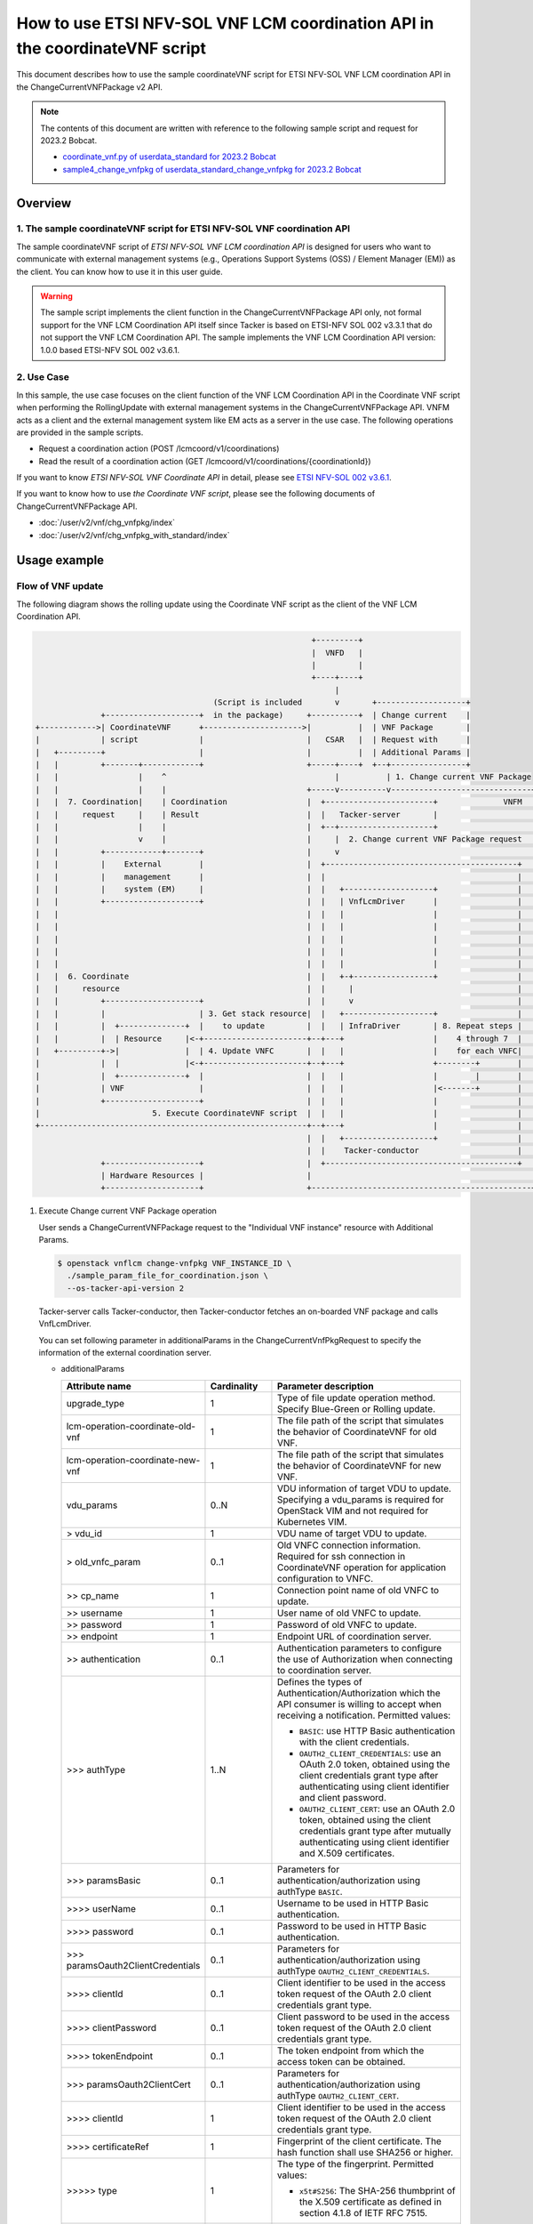 ============================================================================
How to use ETSI NFV-SOL VNF LCM coordination API in the coordinateVNF script
============================================================================

This document describes how to use the sample coordinateVNF
script for ETSI NFV-SOL VNF LCM coordination API
in the ChangeCurrentVNFPackage v2 API.

.. note::

  The contents of this document are written with reference to the following
  sample script and request for 2023.2 Bobcat.

  * `coordinate_vnf.py of userdata_standard for 2023.2 Bobcat`_
  * `sample4_change_vnfpkg of userdata_standard_change_vnfpkg for 2023.2 Bobcat`_


Overview
--------

1. The sample coordinateVNF script for ETSI NFV-SOL VNF coordination API
^^^^^^^^^^^^^^^^^^^^^^^^^^^^^^^^^^^^^^^^^^^^^^^^^^^^^^^^^^^^^^^^^^^^^^^^

The sample coordinateVNF script of
`ETSI NFV-SOL VNF LCM coordination API`
is designed for users who want to communicate with
external management systems (e.g., Operations
Support Systems (OSS) / Element Manager (EM))
as the client.
You can know how to use it in this user guide.

.. warning::

  The sample script implements the client function
  in the ChangeCurrentVNFPackage API only,
  not formal support for the VNF LCM Coordination
  API itself since Tacker is based on ETSI-NFV SOL 002
  v3.3.1 that do not support the VNF LCM Coordination API.
  The sample implements the VNF LCM Coordination
  API version: 1.0.0 based ETSI-NFV SOL 002 v3.6.1.


2. Use Case
^^^^^^^^^^^^
In this sample, the use case focuses on
the client function of the VNF LCM Coordination API
in the Coordinate VNF script when performing
the RollingUpdate with external management systems
in the ChangeCurrentVNFPackage API.
VNFM acts as a client and the external management system
like EM acts as a server in the use case.
The following operations are provided
in the sample scripts.

* Request a coordination action
  (POST /lcmcoord/v1/coordinations)
* Read the result of a coordination action
  (GET /lcmcoord/v1/coordinations/{coordinationId})

If you want to know `ETSI NFV-SOL VNF Coordinate API`
in detail, please see `ETSI NFV-SOL 002 v3.6.1`_.

If you want to know how to use `the Coordinate VNF script`,
please see the following documents of
ChangeCurrentVNFPackage API.

* :doc:`/user/v2/vnf/chg_vnfpkg/index`
* :doc:`/user/v2/vnf/chg_vnfpkg_with_standard/index`


Usage example
-------------

Flow of VNF update
^^^^^^^^^^^^^^^^^^

The following diagram shows the rolling update
using the Coordinate VNF script as the client of
the VNF LCM Coordination API.

.. code-block::

                                                             +---------+
                                                             |  VNFD   |
                                                             |         |
                                                             +----+----+
                                                                  |
                                        (Script is included       v       +-------------------+
                +--------------------+  in the package)     +----------+  | Change current    |
  +------------>| CoordinateVNF      +--------------------->|          |  | VNF Package       |
  |             | script             |                      |   CSAR   |  | Request with      |
  |   +---------+                    |                      |          |  | Additional Params |
  |   |         +-------+------------+                      +-----+----+  +--+----------------+
  |   |                 |    ^                                    |          | 1. Change current VNF Package
  |   |                 |    |                              +-----v----------v------------------------------+
  |   |  7. Coordination|    | Coordination                 |  +-----------------------+              VNFM  |
  |   |     request     |    | Result                       |  |   Tacker-server       |                    |
  |   |                 |    |                              |  +--+--------------------+                    |
  |   |                 v    |                              |     |  2. Change current VNF Package request  |
  |   |         +------------+-------+                      |     v                                         |
  |   |         |    External        |                      |  +-----------------------------------------+  |
  |   |         |    management      |                      |  |                                         |  |
  |   |         |    system (EM)     |                      |  |   +-------------------+                 |  |
  |   |         +--------------------+                      |  |   | VnfLcmDriver      |                 |  |
  |   |                                                     |  |   |                   |                 |  |
  |   |                                                     |  |   |                   |                 |  |
  |   |                                                     |  |   |                   |                 |  |
  |   |                                                     |  |   |                   |                 |  |
  |   |                                                     |  |   |                   |                 |  |
  |   |  6. Coordinate                                      |  |   +-+-----------------+                 |  |
  |   |     resource                                        |  |     |                                   |  |
  |   |         +--------------------+                      |  |     v                                   |  |
  |   |         |                    | 3. Get stack resource|  |   +-------------------+                 |  |
  |   |         |  +--------------+  |    to update         |  |   | InfraDriver       | 8. Repeat steps |  |
  |   |         |  | Resource     |<-+----------------------+--+---+                   |    4 through 7  |  |
  |   +---------+->|              |  | 4. Update VNFC       |  |   |                   |    for each VNFC|  |
  |             |  |              |<-+----------------------+--+---+                   +--------+        |  |
  |             |  +--------------+  |                      |  |   |                   |        |        |  |
  |             | VNF                |                      |  |   |                   |<-------+        |  |
  |             +--------------------+                      |  |   |                   |                 |  |
  |                        5. Execute CoordinateVNF script  |  |   |                   |                 |  |
  +---------------------------------------------------------+--+---+                   |                 |  |
                                                            |  |   +-------------------+                 |  |
                                                            |  |    Tacker-conductor                     |  |
                +--------------------+                      |  +-----------------------------------------+  |
                | Hardware Resources |                      |                                               |
                +--------------------+                      +-----------------------------------------------+


1. Execute Change current VNF Package operation

   User sends a ChangeCurrentVNFPackage request
   to the "Individual VNF instance" resource with
   Additional Params.

   .. code-block:: console

     $ openstack vnflcm change-vnfpkg VNF_INSTANCE_ID \
       ./sample_param_file_for_coordination.json \
       --os-tacker-api-version 2


   Tacker-server calls Tacker-conductor, then Tacker-conductor fetches
   an on-boarded VNF package and calls VnfLcmDriver.

   You can set following parameter in additionalParams
   in the ChangeCurrentVnfPkgRequest to specify
   the information of the external coordination server.

   * additionalParams

     .. list-table::
       :widths: 15 10 30
       :header-rows: 1

       * - Attribute name
         - Cardinality
         - Parameter description
       * - upgrade_type
         - 1
         - Type of file update operation method. Specify Blue-Green or Rolling update.
       * - lcm-operation-coordinate-old-vnf
         - 1
         - The file path of the script that simulates the behavior of CoordinateVNF for old VNF.
       * - lcm-operation-coordinate-new-vnf
         - 1
         - The file path of the script that simulates the behavior of CoordinateVNF for new VNF.
       * - vdu_params
         - 0..N
         - VDU information of target VDU to update.
           Specifying a vdu_params is required for OpenStack VIM and not required for Kubernetes VIM.
       * - > vdu_id
         - 1
         - VDU name of target VDU to update.
       * - > old_vnfc_param
         - 0..1
         - Old VNFC connection information.
           Required for ssh connection in CoordinateVNF operation for application configuration to VNFC.
       * - >> cp_name
         - 1
         - Connection point name of old VNFC to update.
       * - >> username
         - 1
         - User name of old VNFC to update.
       * - >> password
         - 1
         - Password of old VNFC to update.
       * - >> endpoint
         - 1
         - Endpoint URL of coordination server.
       * - >> authentication
         - 0..1
         - Authentication parameters to configure the use of Authorization
           when connecting to coordination server.
       * - \>>> authType
         - 1..N
         - Defines the types of Authentication/Authorization
           which the API consumer is willing to accept
           when receiving a notification. Permitted values:

           * ``BASIC``: use HTTP Basic authentication
             with the client credentials.
           * ``OAUTH2_CLIENT_CREDENTIALS``: use an OAuth 2.0
             token, obtained using the client credentials
             grant type after authenticating using client
             identifier and client password.
           * ``OAUTH2_CLIENT_CERT``:  use an OAuth 2.0 token,
             obtained using the client credentials grant type
             after mutually authenticating using client
             identifier and X.509 certificates.
       * - \>>> paramsBasic
         - 0..1
         - Parameters for authentication/authorization
           using authType ``BASIC``.
       * - >>>> userName
         - 0..1
         - Username to be used in HTTP Basic authentication.
       * - >>>> password
         - 0..1
         - Password to be used in HTTP Basic authentication.
       * - \>>> paramsOauth2ClientCredentials
         - 0..1
         - Parameters for authentication/authorization using
           authType ``OAUTH2_CLIENT_CREDENTIALS``.
       * - >>>> clientId
         - 0..1
         - Client identifier to be used in the access token
           request of the OAuth 2.0 client credentials
           grant type.
       * - >>>> clientPassword
         - 0..1
         - Client password to be used in the access token
           request of the OAuth 2.0 client credentials
           grant type.
       * - >>>> tokenEndpoint
         - 0..1
         - The token endpoint from which the access token
           can be obtained.
       * - \>>> paramsOauth2ClientCert
         - 0..1
         - Parameters for authentication/authorization using
           authType ``OAUTH2_CLIENT_CERT``.
       * - >>>> clientId
         - 1
         - Client identifier to be used in the access token
           request of the OAuth 2.0 client credentials
           grant type.
       * - >>>> certificateRef
         - 1
         - Fingerprint of the client certificate.
           The hash function shall use SHA256 or higher.
       * - >>>>> type
         - 1
         - The type of the fingerprint. Permitted values:

           * ``x5t#S256``: The SHA-256 thumbprint of the X.509 certificate
             as defined in section 4.1.8 of IETF RFC 7515.
       * - >>>>> value
         - 1
         - The fingerprint value as defined by the type.
       * - >>>> tokenEndpoint
         - 1
         - The token endpoint from which the access token
           can be obtained.
       * - >> coordination_server_param
         - 0..1
         - Information to access coordination server.
           It is required when using coordinateVNF script which calling Coordination API.
       * - >> timeout
         - 0..1
         - Timeout seconds for resending requests to Coordination API.
       * - > new_vnfc_param
         - 0..1
         - New VNFC connection information.
           Required for ssh connection in CoordinateVNF operation for application configuration to VNFC.
       * - >> cp_name
         - 1
         - Connection point name of new VNFC to update.
       * - >> username
         - 1
         - User name of new VNFC to update.
       * - >> password
         - 1
         - Password of new VNFC to update.
       * - >> endpoint
         - 1
         - Endpoint URL of coordination server.
       * - >> authentication
         - 0..1
         - Authentication parameters to configure the use of Authorization
           when connecting to coordination server.
       * - \>>> authType
         - 1..N
         - Defines the types of Authentication/Authorization
           which the API consumer is willing to accept
           when receiving a notification. Permitted values:

           * ``BASIC``: use HTTP Basic authentication
             with the client credentials.
           * ``OAUTH2_CLIENT_CREDENTIALS``: use an OAuth 2.0
             token, obtained using the client credentials
             grant type after authenticating using client
             identifier and client password.
           * ``OAUTH2_CLIENT_CERT``:  use an OAuth 2.0 token,
             obtained using the client credentials grant type
             after mutually authenticating using client
             identifier and X.509 certificates.
       * - \>>> paramsBasic
         - 0..1
         - Parameters for authentication/authorization
           using authType ``BASIC``.
       * - >>>> userName
         - 0..1
         - Username to be used in HTTP Basic authentication.
       * - >>>> password
         - 0..1
         - Password to be used in HTTP Basic authentication.
       * - \>>> paramsOauth2ClientCredentials
         - 0..1
         - Parameters for authentication/authorization using
           authType ``OAUTH2_CLIENT_CREDENTIALS``.
       * - >>>> clientId
         - 0..1
         - Client identifier to be used in the access token
           request of the OAuth 2.0 client credentials
           grant type.
       * - >>>> clientPassword
         - 0..1
         - Client password to be used in the access token
           request of the OAuth 2.0 client credentials
           grant type.
       * - >>>> tokenEndpoint
         - 0..1
         - The token endpoint from which the access token
           can be obtained.
       * - \>>> paramsOauth2ClientCert
         - 0..1
         - Parameters for authentication/authorization using
           authType ``OAUTH2_CLIENT_CERT``.
       * - >>>> clientId
         - 1
         - Client identifier to be used in the access token
           request of the OAuth 2.0 client credentials
           grant type.
       * - >>>> certificateRef
         - 1
         - Fingerprint of the client certificate.
           The hash function shall use SHA256 or higher.
       * - >>>>> type
         - 1
         - The type of the fingerprint. Permitted values:

           * ``x5t#S256``: The SHA-256 thumbprint of the X.509 certificate
             as defined in section 4.1.8 of IETF RFC 7515.
       * - >>>>> value
         - 1
         - The fingerprint value as defined by the type.
       * - >>>> tokenEndpoint
         - 1
         - The token endpoint from which the access token
           can be obtained.
       * - >> coordination_server_param
         - 0..1
         - Information to access coordination server.
           It is required when using coordinateVNF script which calling Coordination API.
       * - >> timeout
         - 0..1
         - Timeout seconds for resending requests to Coordination API.
       * - external_lb_param
         - 0..1
         - Load balancer information that requires configuration changes.
           Required only for the Blue-Green deployment process of OpenStack VIM.
       * - > ip_address
         - 1
         - IP address of load balancer server.
       * - > username
         - 1
         - User name of load balancer server.
       * - > password
         - 1
         - Password of load balancer server.

   The example of the request of additionalParams as below.

   .. code-block:: json

     "additionalParams": {
       "upgrade_type": "RollingUpdate",
       "lcm-operation-coordinate-new-vnf": "./Scripts/coordinate_vnf.py",
       "lcm-operation-coordinate-old-vnf": "./Scripts/coordinate_vnf.py",
       "vdu_params": [{
         "vdu_id": "VDU1",
         "old_vnfc_param": {
           "cp_name": "VDU1_CP1",
           "username": "ubuntu",
           "password": "ubuntu",
           "endpoint": "http://127.0.0.1:6789",
           "authentication": {
             "authType": [
               "BASIC"
             ],
             "paramsBasic": {
               "userName": "tacker",
               "password": "tacker"
             }
           },
           "timeout": 30
         },
         "new_vnfc_param": {
           "cp_name": "VDU1_CP1",
           "username": "ubuntu",
           "password": "ubuntu",
           "endpoint": "http://127.0.0.1:6789",
           "authentication": {
             "authType": [
               "BASIC"
             ],
             "paramsBasic": {
               "userName": "tacker",
               "password": "tacker"
             }
           },
           "timeout": 30
         }
       },
       {
         "vdu_id": "VDU2",
         "old_vnfc_param": {
           "cp_name": "VDU2_CP1",
           "username": "ubuntu",
           "password": "ubuntu",
           "endpoint": "http://127.0.0.1:6789",
           "authentication": {
             "authType": [
               "BASIC"
             ],
             "paramsBasic": {
               "userName": "tacker",
               "password": "tacker"
             }
           },
           "timeout": 30
         },
         "new_vnfc_param": {
           "cp_name": "VDU2_CP1",
           "username": "ubuntu",
           "password": "ubuntu",
           "endpoint": "http://127.0.0.1:6789",
           "authentication": {
             "authType": [
               "BASIC"
             ],
             "paramsBasic": {
               "userName": "tacker",
               "password": "tacker"
             }
           },
           "timeout": 30
         }
       }]
     }

2. Request Change current VNF Package Process to InfraDriver

   VnfLcmDriver sends a request to the InfraDriver to change vnfpkg process.

3. Get stack resource to update

   InfraDriver sends a request to the VIM to get stack resource to update.

4. Update VNFC

   InfraDriver sends a request to the VIM to update stack.

5. Execute CoordinateVNF script

   InfraDriver runs CoordinateVNF script.
   The script is included in the VNF package
   and you can modify them for your environments.

   The sample class for Coordination API and
   main methods in the  CoordinateVNF script
   ``coordinate_vnf.py`` as below.

   .. code-block:: console

      class CoordScript(object):
          def __init__(self, vnfc_param):
              self.vnfc_param = vnfc_param

          def run(self):
              coord_req = self.vnfc_param['LcmCoordRequest']
              coord_req['coordinationActionName'] = (
                  "prv.tacker_organization.coordination_test")
              endpoint = self.vnfc_param.get('endpoint')
              authentication = self.vnfc_param.get('authentication')
              timeout = self.vnfc_param.get('timeout')

              input_params = self.vnfc_param.get('inputParams')
              if input_params is not None:
                  coord_req['inputParams'] = input_params

              if endpoint is None:
                  raise Exception('endpoint must be specified.')
              if authentication is None:
                  raise Exception('authentication must be specified.')

              # Reload "tacker.conf" when using OAUTH2_CLIENT_CERT
              # for authentication.
              args = ["--config-file", "/etc/tacker/tacker.conf"]
              config.init(args)

              coord = coord_client.create_coordination(
                  endpoint, authentication, coord_req, timeout)
              if coord['coordinationResult'] != "CONTINUE":
                  raise Exception(
                      f"coordinationResult is {coord['coordinationResult']}")

      def main():
          vnfc_param = pickle.load(sys.stdin.buffer)
          script = CoordScript(vnfc_param)
          script.run()


   .. note::

     According to ETSI-NFV SOL 002 v3.6.1, the coordination
     action `coordinationActionName` is defined to be declared
     in the VNFD. However, the CoordinateVNF script does not
     refer to the VNFD, it must be described in the script.
     (e.g., "prv.tacker_organization.coordination_test")


6. Coordinate resource

   CoordinateVNF script sends a request to the VNF to Coordinate VNF.

7. Coordination request to the external management system (EM)

   CoordinateVNF script sends a Coordination request to
   the external management system (EM). The endpoint URL of EM is
   obtained from the ChangeCurrentVNFPackage request.
   The target VNFC obtained from Tacker is specified as inputParams
   in the LcmCoordRequest. (e.g. it is specified by vnfcInstanceId).

   Tacker can use 2 operations of VNF LCM Coordination API supported in
   utility functions ``tacker/sol_refactored/common/coord_client.py``.
   You can use them via the CoordinateVNF script.

   * Request a coordination action
     (POST /lcmcoord/v1/coordinations)

     VNFM requests Coordination actions
     to the Coordination API Server (e.g. EM).

     An example request body is below.

     .. code-block:: json

       {
          "vnfInstanceId": "b18a8a15-8973-4202-a2f0-a67a109fc461",
          "vnfLcmOpOccId": "2cae986e-7fea-4aeb-9b22-f81b35800838",
          "coordinationActionName": "prv.tacker_organization.coordination_test",
          "lcmOperationType": "CHANGE_VNFPKG",
          "_links": {
            "vnfLcmOpOcc": {
              "href": "http://127.0.0.1:9890/vnflcm/v2/vnf_lcm_op_occs/2cae986e-7fea-4aeb-9b22-f81b35800838"
            },
            "vnfInstance": {
              "href": "http://127.0.0.1:9890/vnflcm/v2/vnf_instances/b18a8a15-8973-4202-a2f0-a67a109fc461"
            }
          }
        }


   * Read the result of a coordination action
     (GET /lcmcoord/v1/coordinations/{coordinationId})

     VNFM requests the result of a coordination action
     to the Coordination API Server (e.g. EM).

   The process after receiving Coordination response diverges
   depending on whether the Synchronous or Asynchronous mode.

   .. note::

     | According to ETSI-NFV SOL 002 v3.6.1, the Coordination interface supports
       Synchronous and Asynchronous modes.
       API server decides the mode, and API client can know it by the API response.
       Thus, since VNFM cannot control the mode, Tacker will support both modes.
       In both modes, the timeout seconds for resending requests can be specified
       with "timeout" in additionalParams.
       The following shows the Coordination processes of VNFM.
     |
     | Synchronous mode: The EM returns to the Tacker a "201 Created" response
       with a "LcmCoord" data structure in the body
       and then VNFM continues the process on the basis of the result.
       Alternatively, EM returns a "503 Service Unavailable" response with
       a "ProblemDetails" data structure in the body and a "Retry-After"
       HTTP header that indicates the length of a delay after which a retry
       of the coordination is suggested.
       After the delay interval has passed, the VNFM sends coordination request again.
     |
     | Asynchronous mode: The EM returns to the Tacker a "202 Accepted" response
       with an empty body and a "Location" HTTP header that indicates
       the URI of the "Individual coordination action" resource.
       Tacker waits for a certain time interval
       (as indicated in the Retry-After header of the previous 202 response if signalled,
       or determined by other means otherwise) before the next iteration of the loop.
       Tacker polls the status of the coordination by sending a GET request to the EM,
       using the URI that was returned in the "Location" header.
       After obtaining the coordination result, Tacker continues the process on the basis of it.


8. Repeat steps 4 through 7 for each VNFC

   Each VNFC is executed starting with the higher value of
   the vnfcResourceInfo index in the StandardUserData
   (or newer in the DefaultUserData).

9. Finish VNF LCM coordination API operation

   When finish VNF LCM coordination API operation via the CoordinateVNF script,
   Change current VNF Package operation will finish successfully.


.. _ETSI NFV-SOL 002 v3.6.1: https://www.etsi.org/deliver/etsi_gs/NFV-SOL/001_099/002/03.06.01_60/gs_nfv-sol002v030601p.pdf
.. _coordinate_vnf.py of userdata_standard for 2023.2 Bobcat:
  https://opendev.org/openstack/tacker/src/branch/stable/2023.2/tacker/tests/functional/sol_v2_common/samples/userdata_standard/contents/Scripts/coordinate_vnf.py
.. _sample4_change_vnfpkg of userdata_standard_change_vnfpkg for 2023.2 Bobcat:
  https://opendev.org/openstack/tacker/src/branch/stable/2023.2/tacker/tests/functional/sol_v2_common/paramgen.py#L1190-L1257

